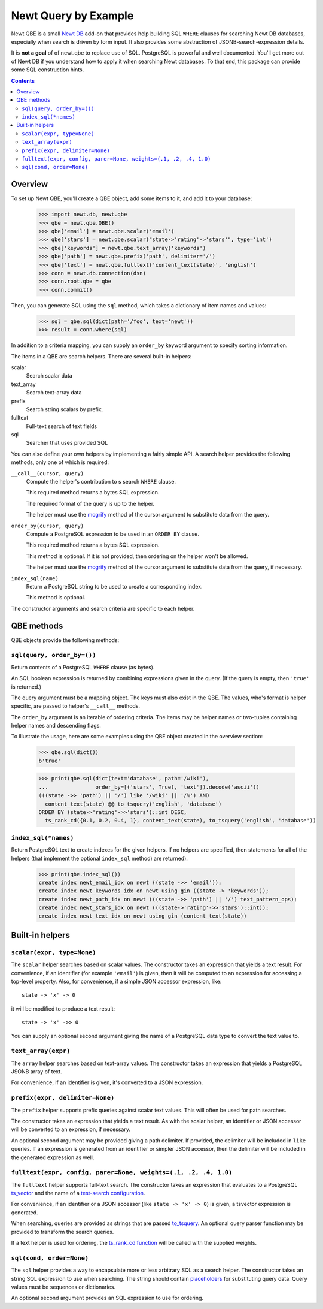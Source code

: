 ==============================
Newt Query by Example
==============================

Newt QBE is a small `Newt DB <http://www.newtdb.org>`_ add-on that
provides help building SQL ``WHERE`` clauses for searching Newt DB
databases, especially when search is driven by form input.  It also
provides some abstraction of JSONB-search-expression details.

It is **not a goal** of of newt.qbe to replace use of SQL.  PostgreSQL is
powerful and well documented.  You'll get more out of Newt DB if you
understand how to apply it when searching Newt databases.  To that end,
this package can provide some SQL construction hints.

.. contents::

Overview
=========

To set up Newt QBE, you'll create a QBE object, add some items to it,
and add it to your database:

    >>> import newt.db, newt.qbe
    >>> qbe = newt.qbe.QBE()
    >>> qbe['email'] = newt.qbe.scalar('email')
    >>> qbe['stars'] = newt.qbe.scalar("state->'rating'->'stars'", type='int')
    >>> qbe['keywords'] = newt.qbe.text_array('keywords')
    >>> qbe['path'] = newt.qbe.prefix('path', delimiter='/')
    >>> qbe['text'] = newt.qbe.fulltext('content_text(state)', 'english')
    >>> conn = newt.db.connection(dsn)
    >>> conn.root.qbe = qbe
    >>> conn.commit()

Then, you can generate SQL using the ``sql`` method, which takes a
dictionary of item names and values:

    >>> sql = qbe.sql(dict(path='/foo', text='newt'))
    >>> result = conn.where(sql)

In addition to a criteria mapping, you can supply an ``order_by``
keyword argument to specify sorting information.

The items in a QBE are search helpers.  There are several built-in
helpers:

scalar
  Search scalar data

text_array
  Search text-array data

prefix
  Search string scalars by prefix.

fulltext
  Full-text search of text fields

sql
  Searcher that uses provided SQL

You can also define your own helpers by implementing a fairly simple
API.  A search helper provides the following methods, only one of
which is required:

``__call__(cursor, query)``
  Compute the helper's contribution to s search ``WHERE`` clause.

  This required method returns a bytes SQL expression.

  The required format of the query is up to the helper.

  The helper must use the `mogrify
  <http://initd.org/psycopg/docs/cursor.html#cursor.mogrify>`_ method
  of the cursor argument to substitute data from the query.

``order_by(cursor, query)``
  Compute a PostgreSQL expression to be used in an ``ORDER BY`` clause.

  This required method returns a bytes SQL expression.

  This method is optional. If it is not provided, then ordering on the
  helper won't be allowed.

  The helper must use the `mogrify
  <http://initd.org/psycopg/docs/cursor.html#cursor.mogrify>`_ method
  of the cursor argument to substitute data from the query, if necessary.

``index_sql(name)``
  Return a PostgreSQL string to be used to create a corresponding index.

  This method is optional.

The constructor arguments and search criteria are specific to each helper.

QBE methods
===========

QBE objects provide the following methods:

``sql(query, order_by=())``
---------------------------

Return contents of a PostgreSQL ``WHERE`` clause (as bytes).

An SQL boolean expression is returned by combining expressions given
in the query.  (If the query is empty, then ``'true'`` is returned.)

The query argument must be a mapping object. The keys must also
exist in the QBE.  The values, who's format is helper specific, are
passed to helper's ``__call__`` methods.

The ``order_by`` argument is an iterable of ordering criteria.  The items may
be helper names or two-tuples containing helper names and descending flags.

To illustrate the usage, here are some examples using the QBE object
created in the overview section:

  >>> qbe.sql(dict())
  b'true'

  >>> print(qbe.sql(dict(text='database', path='/wiki'),
  ...               order_by=[('stars', True), 'text']).decode('ascii'))
  (((state ->> 'path') || '/') like '/wiki' || '/%') AND
    content_text(state) @@ to_tsquery('english', 'database')
  ORDER BY (state->'rating'->>'stars')::int DESC,
    ts_rank_cd({0.1, 0.2, 0.4, 1}, content_text(state), to_tsquery('english', 'database'))

``index_sql(*names)``
---------------------

Return PostgreSQL text to create indexes for the given helpers.  If no
helpers are specified, then statements for all of the helpers (that
implement the optional ``index_sql`` method) are returned).

    >>> print(qbe.index_sql())
    create index newt_email_idx on newt ((state ->> 'email'));
    create index newt_keywords_idx on newt using gin ((state -> 'keywords'));
    create index newt_path_idx on newt (((state ->> 'path') || '/') text_pattern_ops);
    create index newt_stars_idx on newt (((state->'rating'->>'stars')::int));
    create index newt_text_idx on newt using gin (content_text(state))

Built-in helpers
================

``scalar(expr, type=None)``
---------------------------

The ``scalar`` helper searches based on scalar values.  The constructor
takes an expression that yields a text result.  For convenience, if an
identifier (for example ``'email'``) is given, then it will be
computed to an expression for accessing a top-level property.  Also,
for convenience, if a simple JSON accessor expression, like::

  state -> 'x' -> 0

it will be modified to produce a text result::

  state -> 'x' ->> 0

You can supply an optional second argument giving the name of a
PostgreSQL data type to convert the text value to.

``text_array(expr)``
--------------------

The ``array`` helper searches based on text-array values. The constructor takes
an expression that yields a PostgreSQL JSONB array of text.

For convenience, if an identifier is given, it's converted to a JSON
expression.

``prefix(expr, delimiter=None)``
--------------------------------

The ``prefix`` helper supports prefix queries against scalar text values.
This will often be used for path searches.

The constructor takes an expression that yields a text result.  As
with the scalar helper, an identifier or JSON accessor will be
converted to an expression, if necessary.

An optional second argument may be provided giving a path delimiter.
If provided, the delimiter will be included in ``like`` queries.  If
an expression is generated from an identifier or simpler JSON
accessor, then the delimiter will be included in the generated
expression as well.

``fulltext(expr, config, parer=None, weights=(.1, .2, .4, 1.0)``
---------------------------------------------------------------------

The ``fulltext`` helper supports full-text search.  The constructor
takes an expression that evaluates to a PostgreSQL `ts_vector
<https://www.postgresql.org/docs/current/static/datatype-textsearch.html#DATATYPE-TSVECTOR>`_
and the name of a `test-search configuration
<https://www.postgresql.org/docs/current/static/textsearch-intro.html#TEXTSEARCH-INTRO-CONFIGURATIONS>`_.

For convenience, if an identifier or a JSON accessor (like ``state ->
'x' -> 0``) is given, a tsvector expression is generated.

When searching, queries are provided as strings that are passed
`to_tsquery
<https://www.postgresql.org/docs/current/static/textsearch-controls.html#TEXTSEARCH-PARSING-QUERIES>`_. An
optional query parser function may be provided to transform the search
queries.

If a text helper is used for ordering, the `ts_rank_cd function
<https://www.postgresql.org/docs/current/static/textsearch-controls.html#TEXTSEARCH-RANKING>`_
will be called with the supplied weights.

``sql(cond, order=None)``
-------------------------

The ``sql`` helper provides a way to encapsulate more or less arbitrary
SQL as a search helper.  The constructor takes an string SQL
expression to use when searching.  The string should contain
`placeholders
<http://initd.org/psycopg/docs/usage.html#passing-parameters-to-sql-queries>`_
for substituting query data. Query values must be sequences or
dictionaries.

An optional second argument provides an SQL expression to use for
ordering.
